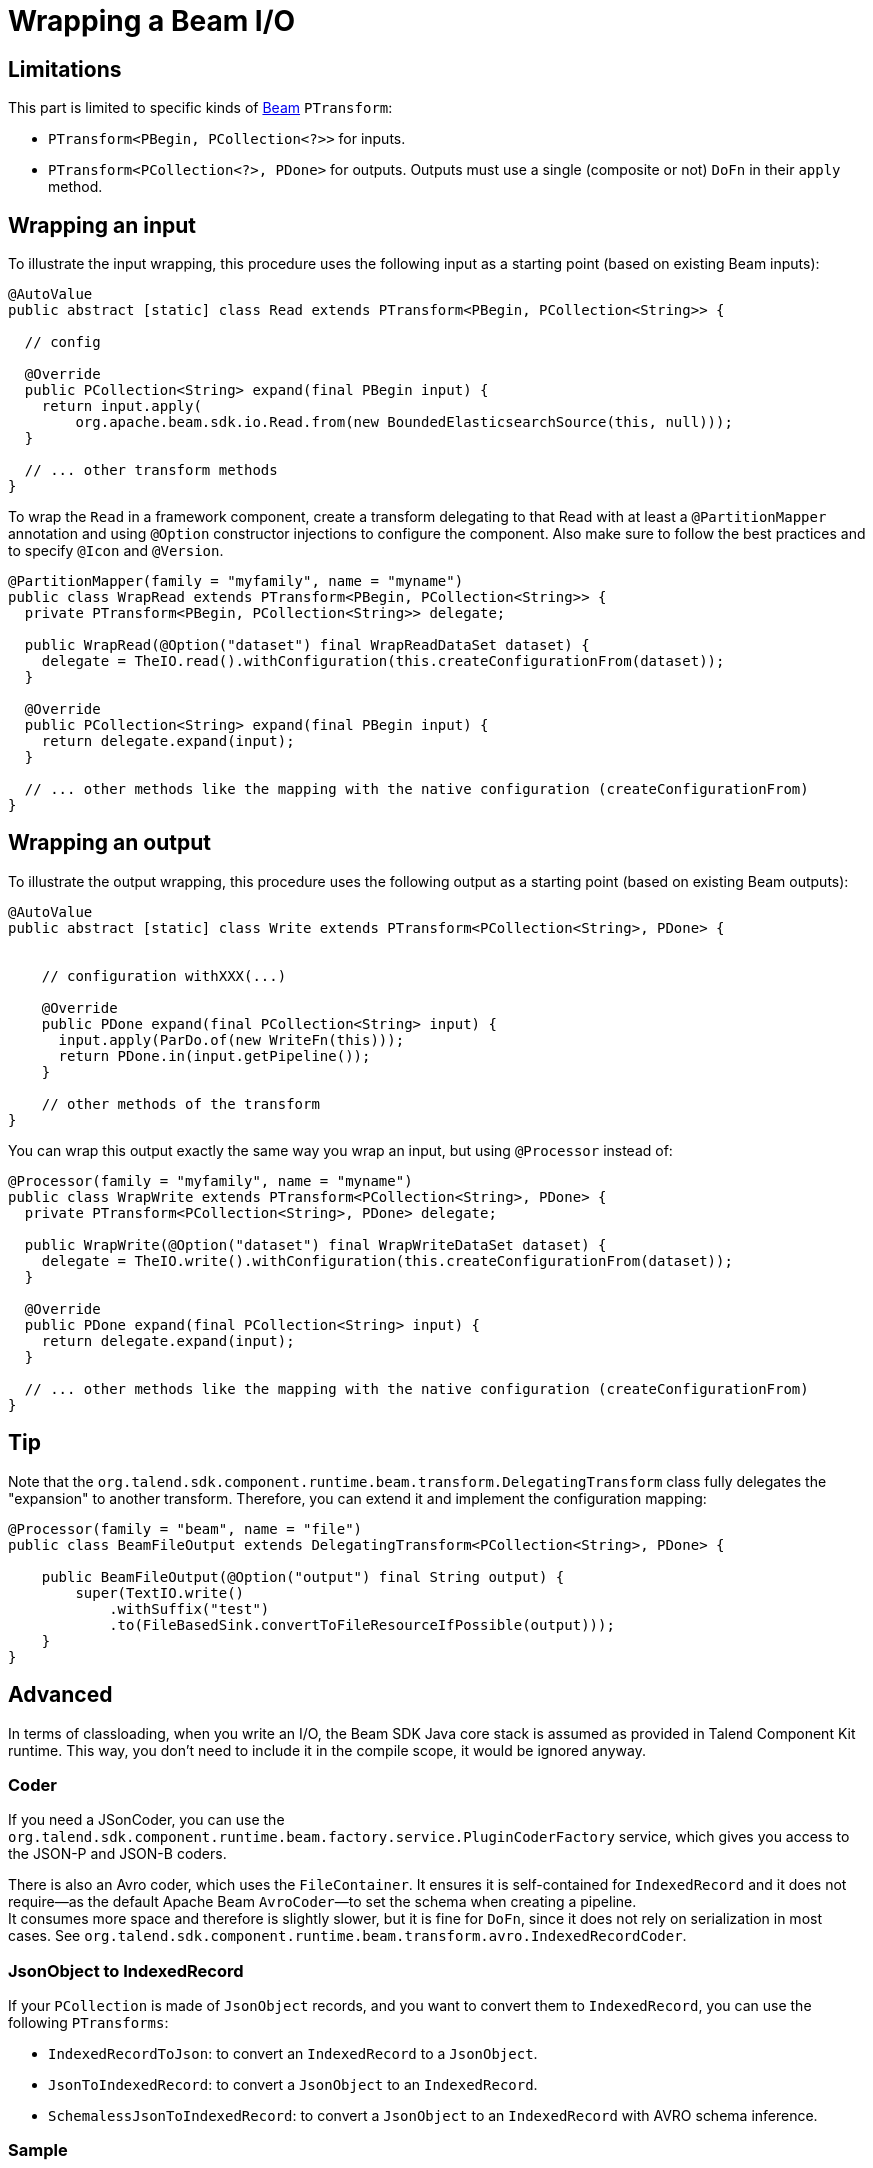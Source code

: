 = Wrapping a Beam I/O
:page-partial:
:description: Learn how to wrap Beam inputs and outputs
:keywords: Beam, input, output

[[wrapping-a-beam-io__start]]
== Limitations

This part is limited to specific kinds of link:https://beam.apache.org/[Beam] `PTransform`:

- `PTransform<PBegin, PCollection<?>>` for inputs.
- `PTransform<PCollection<?>, PDone>` for outputs. Outputs must use a single (composite or not) `DoFn` in their `apply` method.

== Wrapping an input

To illustrate the input wrapping, this procedure uses the following input as a starting point (based on existing Beam inputs):

[source,java]
----
@AutoValue
public abstract [static] class Read extends PTransform<PBegin, PCollection<String>> {

  // config

  @Override
  public PCollection<String> expand(final PBegin input) {
    return input.apply(
        org.apache.beam.sdk.io.Read.from(new BoundedElasticsearchSource(this, null)));
  }

  // ... other transform methods
}
----

To wrap the `Read` in a framework component, create a transform delegating to that Read with at least a `@PartitionMapper` annotation and using `@Option` constructor injections to configure the component. Also make sure to follow the best practices and to specify `@Icon` and `@Version`.

[source,java]
----
@PartitionMapper(family = "myfamily", name = "myname")
public class WrapRead extends PTransform<PBegin, PCollection<String>> {
  private PTransform<PBegin, PCollection<String>> delegate;

  public WrapRead(@Option("dataset") final WrapReadDataSet dataset) {
    delegate = TheIO.read().withConfiguration(this.createConfigurationFrom(dataset));
  }

  @Override
  public PCollection<String> expand(final PBegin input) {
    return delegate.expand(input);
  }

  // ... other methods like the mapping with the native configuration (createConfigurationFrom)
}
----

== Wrapping an output

To illustrate the output wrapping, this procedure uses the following output as a starting point (based on existing Beam outputs):

[source,java]
----
@AutoValue
public abstract [static] class Write extends PTransform<PCollection<String>, PDone> {


    // configuration withXXX(...)

    @Override
    public PDone expand(final PCollection<String> input) {
      input.apply(ParDo.of(new WriteFn(this)));
      return PDone.in(input.getPipeline());
    }

    // other methods of the transform
}
----

You can wrap this output exactly the same way you wrap an input, but using `@Processor` instead of:

[source,java]
----
@Processor(family = "myfamily", name = "myname")
public class WrapWrite extends PTransform<PCollection<String>, PDone> {
  private PTransform<PCollection<String>, PDone> delegate;

  public WrapWrite(@Option("dataset") final WrapWriteDataSet dataset) {
    delegate = TheIO.write().withConfiguration(this.createConfigurationFrom(dataset));
  }

  @Override
  public PDone expand(final PCollection<String> input) {
    return delegate.expand(input);
  }

  // ... other methods like the mapping with the native configuration (createConfigurationFrom)
}
----

== Tip

Note that the `org.talend.sdk.component.runtime.beam.transform.DelegatingTransform` class fully delegates the "expansion" to another transform. Therefore, you can extend it and implement the configuration mapping:

[source,java]
----
@Processor(family = "beam", name = "file")
public class BeamFileOutput extends DelegatingTransform<PCollection<String>, PDone> {

    public BeamFileOutput(@Option("output") final String output) {
        super(TextIO.write()
            .withSuffix("test")
            .to(FileBasedSink.convertToFileResourceIfPossible(output)));
    }
}
----

== Advanced

In terms of classloading, when you write an I/O, the Beam SDK Java core stack is assumed as provided in Talend Component Kit runtime. This way, you don't need to include it in the compile scope, it would be ignored anyway.

=== Coder

If you need a JSonCoder, you can use the `org.talend.sdk.component.runtime.beam.factory.service.PluginCoderFactory` service,
which gives you access to the JSON-P and JSON-B coders.

There is also an Avro coder, which uses the `FileContainer`. It ensures it
is self-contained for `IndexedRecord` and it does not require—as the default Apache Beam `AvroCoder`—to set the schema when creating a pipeline. +
It consumes more space and therefore is slightly slower, but it is fine for `DoFn`, since it does not rely on serialization in most cases.
See `org.talend.sdk.component.runtime.beam.transform.avro.IndexedRecordCoder`.

=== JsonObject to IndexedRecord

If your `PCollection` is made of `JsonObject` records, and you want to convert them to `IndexedRecord`, you can use the following `PTransforms`:

- `IndexedRecordToJson`: to convert an `IndexedRecord` to a `JsonObject`.
- `JsonToIndexedRecord`: to convert a `JsonObject` to an `IndexedRecord`.
- `SchemalessJsonToIndexedRecord`: to convert a `JsonObject` to an `IndexedRecord` with AVRO schema inference.

=== Sample

.Sample input based on Beam Kafka

[source,java]
----
@Version
@Icon(Icon.IconType.KAFKA)
@Emitter(name = "Input")
@AllArgsConstructor
@Documentation("Kafka Input")
public class KafkaInput extends PTransform<PBegin, PCollection<Record>> { <1>

    private final InputConfiguration configuration;

    private final RecordBuilderFactory builder;

    private final PluginCoderFactory coderFactory;

    private KafkaIO.Read<byte[], byte[]> delegate() {
        final KafkaIO.Read<byte[], byte[]> read = KafkaIO.<byte[], byte[]> read()
                .withBootstrapServers(configuration.getBootstrapServers())
                .withTopics(configuration.getTopics().stream().map(InputConfiguration.Topic::getName).collect(toList()))
                .withKeyDeserializer(ByteArrayDeserializer.class).withValueDeserializer(ByteArrayDeserializer.class);
        if (configuration.getMaxResults() > 0) {
            return read.withMaxNumRecords(configuration.getMaxResults());
        }
        return read;
    }

    @Override <2>
    public PCollection<Record> expand(final PBegin pBegin) {
        final PCollection<KafkaRecord<byte[], byte[]>> kafkaEntries = pBegin.getPipeline().apply(delegate());
        return kafkaEntries.apply(ParDo.of(new BytesToRecord(builder))).setCoder(SchemaRegistryCoder.of()); <3>
    }

    @AllArgsConstructor
    private static class BytesToRecord extends DoFn<KafkaRecord<byte[], byte[]>, Record> {

        private final RecordBuilderFactory builder;

        @ProcessElement
        public void onElement(final ProcessContext context) {
            context.output(toRecord(context.element()));
        }

        private Record toRecord(final KafkaRecord<byte[], byte[]> element) {
            return builder.newRecordBuilder().add("key", element.getKV().getKey())
                    .add("value", element.getKV().getValue()).build();
        }
    }
}
----

<1> The `PTransform` generics define that the component is an input (`PBegin` marker).
<2> The `expand` method chains the native I/O with a custom mapper (`BytesToRecord`).
<3> The mapper uses the SchemaRegistry coder automatically created from the contextual component.

Because the Beam wrapper does not respect the standard Talend Component Kit programming model ( for example, there is no `@Emitter`), you need to set the `<talend.validation.component>false</talend.validation.component>` property in your `pom.xml` file (or equivalent for Gradle) to skip the component programming model validations of the framework.

ifeval::["{backend}" == "html5"]
[role="relatedlinks"]
== Related articles
- xref:component-define-input.adoc[Defining an input component]
- xref:component-define-processor-output.adoc[Defining a processor or output component]
- xref:services-pipeline.adoc[Creating a job pipeline]
- xref:testing-beam.adoc[Beam testing]
- xref:testing-multiple-envs.adoc[Testing in multiple environments]
endif::[]
